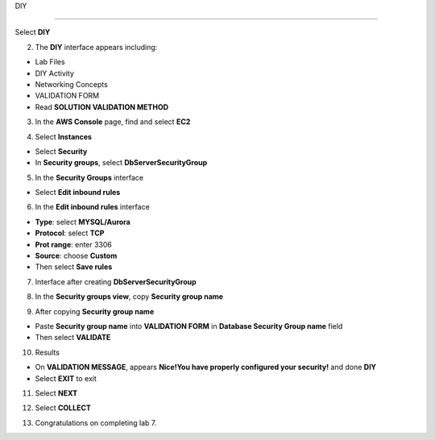 DIY

============

.. info::

   After completing the lab, the player does **DIY**




Select **DIY**


.. image:: pictures/0001a4-diy.png
   :align: center
   :width: 700px


2. The **DIY** interface appears including:


- Lab Files

- DIY Activity

- Networking Concepts

- VALIDATION FORM

- Read **SOLUTION VALIDATION METHOD**


.. image:: pictures/0002a4-diy.png
   :align: center
   :width: 700px


3. In the **AWS Console** page, find and select **EC2**


.. image:: pictures/0003a4-diy.png
   :align: center
   :width: 700px


4. Select **Instances**


- Select **Security**

- In **Security groups**, select **DbServerSecurityGroup**


.. image:: pictures/0004a4-diy.png
   :align: center
   :width: 700px


5. In the **Security Groups** interface


- Select **Edit inbound rules**

.. image:: pictures/0005a4-diy.png
   :align: center
   :width: 700px

6. In the **Edit inbound rules** interface


- **Type**: select **MYSQL/Aurora**

- **Protocol**: select **TCP**

- **Prot range**: enter 3306

- **Source**: choose **Custom**

- Then select **Save rules**


.. image:: pictures/0006a4-diy.png
   :align: center
   :width: 700px

7. Interface after creating **DbServerSecurityGroup**


.. image:: pictures/0007a4-diy.png
   :align: center
   :width: 700px


8. In the **Security groups view**, copy **Security group name**


.. image:: pictures/0008a4-diy.png
   :align: center
   :width: 700px


9. After copying **Security group name**


- Paste **Security group name** into **VALIDATION FORM** in **Database Security Group name** field

- Then select **VALIDATE**


.. image:: pictures/0009a4-diy.png
   :align: center
   :width: 700px


10. Results


- On **VALIDATION MESSAGE**, appears **Nice!You have properly configured your security!** and done **DIY**

- Select **EXIT** to exit


.. image:: pictures/00010a4-diy.png
   :align: center
   :width: 700px


11. Select **NEXT**


.. image:: pictures/00011a4-diy.png
   :align: center
   :width: 700px


12. Select **COLLECT**


.. image:: pictures/00012a4-diy.png
   :align: center
   :width: 700px


13. Congratulations on completing lab 7.


.. image:: pictures/00014a4-diy.png
   :align: center
   :width: 700px
